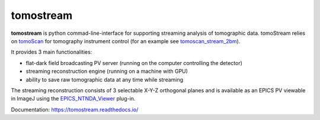 ==========
tomostream 
==========

.. _tomoScan: https://tomoscan.readthedocs.io
.. _tomoscan_stream_2bm: https://tomoscan.readthedocs.io/en/latest/api/tomoscan_stream_2bm.html
.. _EPICS_NTNDA_Viewer: https://cars9.uchicago.edu/software/epics/areaDetectorViewers.html
.. _stream_control: https://tomoscan.readthedocs.io/en/latest/tomoScanApp.html#id7

**tomostream** is python commad-line-interface for supporting streaming analysis of tomographic data. tomoStream relies on `tomoScan`_ for 
tomography instrument control (for an example see `tomoscan_stream_2bm`_).

It provides 3 main functionalities:

- flat-dark field broadcasting PV server (running on the computer controlling the detector)
- streaming reconstruction engine (running on a machine with GPU)
- ability to save raw tomographic data at any time while streaming

The streaming reconstruction consists of 3 selectable X-Y-Z orthogonal planes and is available as an EPICS PV viewable in ImageJ using the `EPICS_NTNDA_Viewer`_ plug-in.

Documentation: https://tomostream.readthedocs.io/

